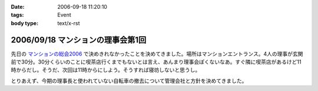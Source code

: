 :date: 2006-09-18 11:20:10
:tags: Event
:body type: text/x-rst

==================================
2006/09/18 マンションの理事会第1回
==================================

先日の `マンションの総会2006`_ で決めきれなかったことを決めてきました。場所はマンションエントランス。4人の理事が玄関前で30分。30分くらいのことに喫茶店行くまでもないとは言え、あんまり理事会ぽくないなあ。すぐ隣に喫茶店があるけど11時からだし。そうだ、次回は11時からにしよう。そうすれば寝坊しないと思うし。

とりあえず、今期の理事長と使われていない自転車の撤去について管理会社と方針を決めてきました。

.. _`マンションの総会2006`: http://www.freia.jp/taka/blog/365


.. :extend type: text/html
.. :extend:

